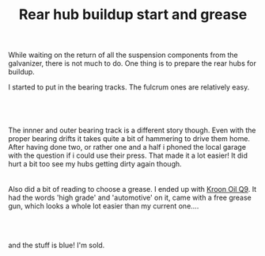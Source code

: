 #+layout: post
#+title: Rear hub buildup start and grease
#+tags: cobra donor-parts tools
#+status: publish
#+type: post
#+published: true

#+BEGIN_HTML

<p>While waiting on the return of all the suspension components from the galvanizer, there is not much to do. One thing is to prepare the rear hubs for buildup.</p>
<p>I started to put in the bearing tracks. The fulcrum ones are relatively easy.</p>
<p style="text-align: center"><br /></p>
<p style="text-align: center;color: #333333;font-family: 'Trebuchet MS';font-size: 13px;margin-bottom: 9px;margin-left: 0px;margin-right: 0px;margin-top: 0px;padding-bottom: 0px;padding-left: 0px;padding-right: 0px;padding-top: 0px"><span><a href="http://www.flickr.com/photos/96151162@N00/2669249016/"><img src="http://farm4.static.flickr.com/3241/2669249016_5477584d4b.jpg" class="flickr" alt="" /></a></span><br /></p>The innner and outer bearing track is a different story though. Even with the proper bearing drifts it takes quite a bit of hammering to drive them home. After having done two, or rather one and a half i phoned the local garage with the question if i could use their press. That made it a lot easier! It did hurt a bit too see my hubs getting dirty again though.

<div style="text-align: center">
  <a href="http://www.flickr.com/photos/96151162@N00/2668430113/"><img src="http://farm4.static.flickr.com/3236/2668430113_f143f5e3a7.jpg" class="flickr" alt="" /></a><br />
</div>
<div style="text-align: center">
  <br />
</div>Also did a bit of reading to choose a grease. I ended up with <a href="http://www.kroon-oil.com/en/products/catalogue/seg_aut/krgr/402/automotive/kroon-oil-greases/high-grade-grease-ht-q9">Kroon Oil Q9</a>. It had the words 'high grade' and 'automotive' on it, came with a free grease gun, which looks a whole lot easier than my current one....

<div style="text-align: center">
  <a href="http://www.flickr.com/photos/96151162@N00/2941883779/"><img src="http://farm4.static.flickr.com/3171/2941883779_ae8a69bb53.jpg" class="flickr" alt="Grease plus grease gun" /></a><br />
</div>
<p style="text-align: center"><br /></p>
<p>and the stuff is blue! I'm sold.</p>
<p style="text-align: center"><br /></p>
<p style="text-align: center"><a href="http://www.flickr.com/photos/96151162@N00/2942742464/"><img src="http://farm4.static.flickr.com/3146/2942742464_f7fafa89cc.jpg" class="flickr" alt="Blue grease!" /></a><br /></p>

#+END_HTML
